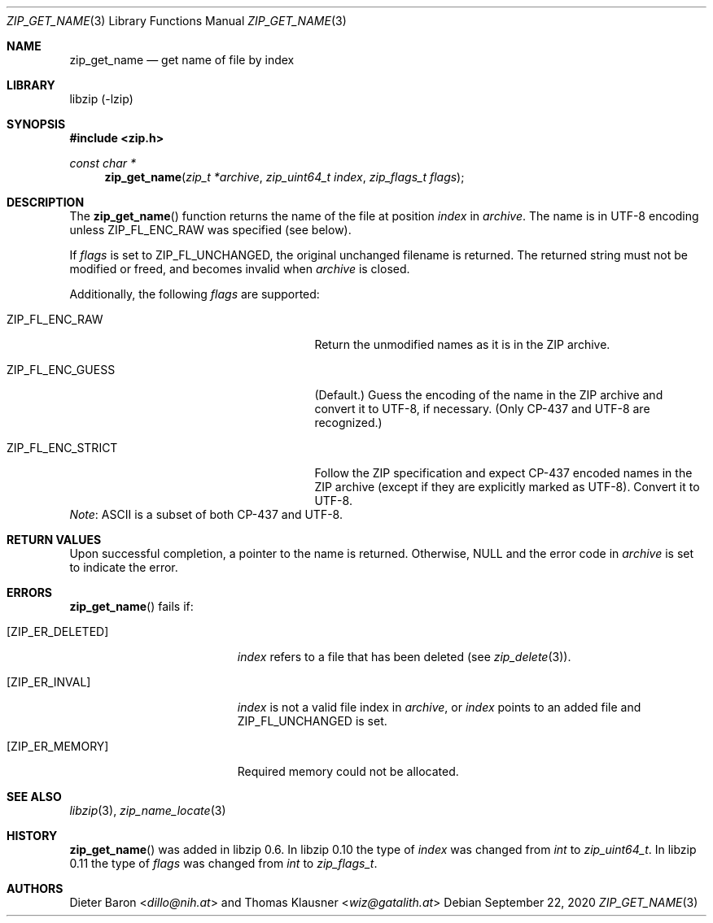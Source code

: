 .\" zip_get_name.mdoc -- get name of file by index
.\" Copyright (C) 2003-2021 Dieter Baron and Thomas Klausner
.\"
.\" This file is part of libzip, a library to manipulate ZIP archives.
.\" The authors can be contacted at <info@libzip.org>
.\"
.\" Redistribution and use in source and binary forms, with or without
.\" modification, are permitted provided that the following conditions
.\" are met:
.\" 1. Redistributions of source code must retain the above copyright
.\"    notice, this list of conditions and the following disclaimer.
.\" 2. Redistributions in binary form must reproduce the above copyright
.\"    notice, this list of conditions and the following disclaimer in
.\"    the documentation and/or other materials provided with the
.\"    distribution.
.\" 3. The names of the authors may not be used to endorse or promote
.\"    products derived from this software without specific prior
.\"    written permission.
.\"
.\" THIS SOFTWARE IS PROVIDED BY THE AUTHORS ``AS IS'' AND ANY EXPRESS
.\" OR IMPLIED WARRANTIES, INCLUDING, BUT NOT LIMITED TO, THE IMPLIED
.\" WARRANTIES OF MERCHANTABILITY AND FITNESS FOR A PARTICULAR PURPOSE
.\" ARE DISCLAIMED.  IN NO EVENT SHALL THE AUTHORS BE LIABLE FOR ANY
.\" DIRECT, INDIRECT, INCIDENTAL, SPECIAL, EXEMPLARY, OR CONSEQUENTIAL
.\" DAMAGES (INCLUDING, BUT NOT LIMITED TO, PROCUREMENT OF SUBSTITUTE
.\" GOODS OR SERVICES; LOSS OF USE, DATA, OR PROFITS; OR BUSINESS
.\" INTERRUPTION) HOWEVER CAUSED AND ON ANY THEORY OF LIABILITY, WHETHER
.\" IN CONTRACT, STRICT LIABILITY, OR TORT (INCLUDING NEGLIGENCE OR
.\" OTHERWISE) ARISING IN ANY WAY OUT OF THE USE OF THIS SOFTWARE, EVEN
.\" IF ADVISED OF THE POSSIBILITY OF SUCH DAMAGE.
.\"
.Dd September 22, 2020
.Dt ZIP_GET_NAME 3
.Os
.Sh NAME
.Nm zip_get_name
.Nd get name of file by index
.Sh LIBRARY
libzip (-lzip)
.Sh SYNOPSIS
.In zip.h
.Ft const char *
.Fn zip_get_name "zip_t *archive" "zip_uint64_t index" "zip_flags_t flags"
.Sh DESCRIPTION
The
.Fn zip_get_name
function returns the name of the file at position
.Ar index
in
.Ar archive .
The name is in UTF-8 encoding unless
.Dv ZIP_FL_ENC_RAW
was specified (see below).
.Pp
If
.Ar flags
is set to
.Dv ZIP_FL_UNCHANGED ,
the original unchanged filename is returned.
The returned string must not be modified or freed, and becomes invalid when
.Ar archive
is closed.
.Pp
Additionally, the following
.Ar flags
are supported:
.Bl -tag -width ZIP_FL_ENC_STRICTXX -offset indent
.It Dv ZIP_FL_ENC_RAW
Return the unmodified names as it is in the ZIP archive.
.It Dv ZIP_FL_ENC_GUESS
(Default.)
Guess the encoding of the name in the ZIP archive and convert it
to UTF-8, if necessary.
(Only CP-437 and UTF-8 are recognized.)
.It Dv ZIP_FL_ENC_STRICT
Follow the ZIP specification and expect CP-437 encoded names in
the ZIP archive (except if they are explicitly marked as UTF-8).
Convert it to UTF-8.
.El
.Em Note :
ASCII is a subset of both CP-437 and UTF-8.
.Sh RETURN VALUES
Upon successful completion, a pointer to the name is returned.
Otherwise,
.Dv NULL
and the error code in
.Ar archive
is set to indicate the error.
.Sh ERRORS
.Fn zip_get_name
fails if:
.Bl -tag -width Er
.It Bq Er ZIP_ER_DELETED
.Ar index
refers to a file that has been deleted
(see
.Xr zip_delete 3 ) .
.It Bq Er ZIP_ER_INVAL
.Ar index
is not a valid file index in
.Ar archive ,
or
.Ar index
points to an added file and
.Dv ZIP_FL_UNCHANGED
is set.
.It Bq Er ZIP_ER_MEMORY
Required memory could not be allocated.
.El
.Sh SEE ALSO
.Xr libzip 3 ,
.Xr zip_name_locate 3
.Sh HISTORY
.Fn zip_get_name
was added in libzip 0.6.
In libzip 0.10 the type of
.Ar index
was changed from
.Vt int
to
.Vt zip_uint64_t .
In libzip 0.11 the type of
.Ar flags
was changed from
.Vt int
to
.Vt zip_flags_t .
.Sh AUTHORS
.An -nosplit
.An Dieter Baron Aq Mt dillo@nih.at
and
.An Thomas Klausner Aq Mt wiz@gatalith.at
